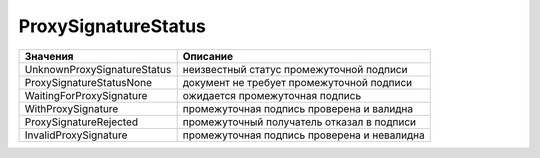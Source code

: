 ProxySignatureStatus
====================

=========================== ===========================================
Значения                    Описание
=========================== ===========================================
UnknownProxySignatureStatus неизвестный статус промежуточной подписи
ProxySignatureStatusNone    документ не требует промежуточной подписи
WaitingForProxySignature    ожидается промежуточная подпись
WithProxySignature          промежуточная подпись проверена и валидна
ProxySignatureRejected      промежуточный получатель отказал в подписи
InvalidProxySignature       промежуточная подпись проверена и невалидна
=========================== ===========================================
